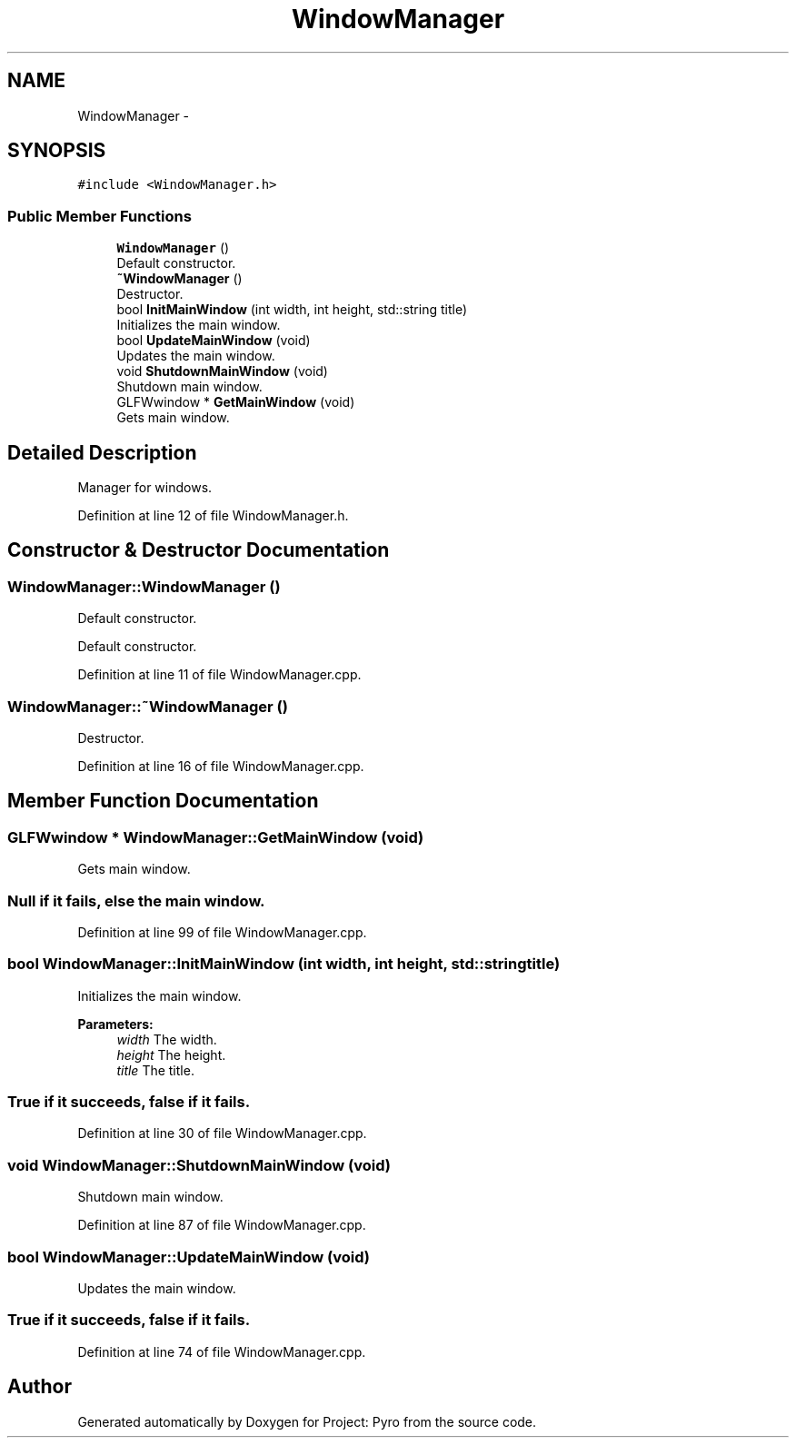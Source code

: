 .TH "WindowManager" 3 "Tue Mar 20 2018" "Project: Pyro" \" -*- nroff -*-
.ad l
.nh
.SH NAME
WindowManager \- 
.PP
  

.SH SYNOPSIS
.br
.PP
.PP
\fC#include <WindowManager\&.h>\fP
.SS "Public Member Functions"

.in +1c
.ti -1c
.RI "\fBWindowManager\fP ()"
.br
.RI "Default constructor\&. "
.ti -1c
.RI "\fB~WindowManager\fP ()"
.br
.RI "Destructor\&. "
.ti -1c
.RI "bool \fBInitMainWindow\fP (int width, int height, std::string title)"
.br
.RI "Initializes the main window\&. "
.ti -1c
.RI "bool \fBUpdateMainWindow\fP (void)"
.br
.RI "Updates the main window\&. "
.ti -1c
.RI "void \fBShutdownMainWindow\fP (void)"
.br
.RI "Shutdown main window\&. "
.ti -1c
.RI "GLFWwindow * \fBGetMainWindow\fP (void)"
.br
.RI "Gets main window\&. "
.in -1c
.SH "Detailed Description"
.PP 

.PP
 


.PP
 
.PP
Manager for windows\&. 
.PP
Definition at line 12 of file WindowManager\&.h\&.
.SH "Constructor & Destructor Documentation"
.PP 
.SS "WindowManager::WindowManager ()"

.PP
Default constructor\&. 
.PP
.PP
.PP
 
.PP
Default constructor\&. 
.PP
Definition at line 11 of file WindowManager\&.cpp\&.
.SS "WindowManager::~WindowManager ()"

.PP
Destructor\&. 
.PP
Definition at line 16 of file WindowManager\&.cpp\&.
.SH "Member Function Documentation"
.PP 
.SS "GLFWwindow * WindowManager::GetMainWindow (void)"

.PP
Gets main window\&. 
.PP
.PP
.SS "Null if it fails, else the main window\&.  "

.PP
Definition at line 99 of file WindowManager\&.cpp\&.
.SS "bool WindowManager::InitMainWindow (int width, int height, std::string title)"

.PP
Initializes the main window\&. 
.PP
.PP
\fBParameters:\fP
.RS 4
\fIwidth\fP The width\&. 
.br
\fIheight\fP The height\&. 
.br
\fItitle\fP The title\&. 
.RE
.PP
.PP
.SS "True if it succeeds, false if it fails\&.  "

.PP
Definition at line 30 of file WindowManager\&.cpp\&.
.SS "void WindowManager::ShutdownMainWindow (void)"

.PP
Shutdown main window\&. 
.PP
Definition at line 87 of file WindowManager\&.cpp\&.
.SS "bool WindowManager::UpdateMainWindow (void)"

.PP
Updates the main window\&. 
.PP
.PP
.SS "True if it succeeds, false if it fails\&.  "

.PP
Definition at line 74 of file WindowManager\&.cpp\&.

.SH "Author"
.PP 
Generated automatically by Doxygen for Project: Pyro from the source code\&.
